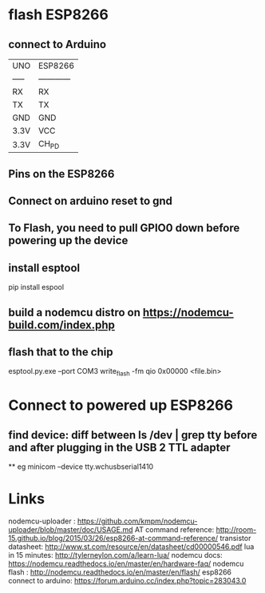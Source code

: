 
* flash ESP8266 
** connect to Arduino
|-------+--------------|
| UNO   | ESP8266      |
| ----- | ------------ |
| RX    | RX           |
| TX    | TX           |
| GND   | GND          |
| 3.3V  | VCC          |
| 3.3V  | CH_PD        |
|-------+--------------|

** Pins on the ESP8266
** Connect on arduino reset to gnd
** To Flash, you need to pull GPIO0 down before powering up the device
** install esptool
pip install espool
** build a nodemcu distro on https://nodemcu-build.com/index.php
** flash that to the chip 
esptool.py.exe --port COM3 write_flash -fm qio 0x00000 <file.bin>

* Connect to powered up ESP8266
** find device: diff between ls /dev | grep tty before and after plugging in the USB 2 TTL adapter
 ** eg minicom --device tty.wchusbserial1410

* Links
nodemcu-uploader : https://github.com/kmpm/nodemcu-uploader/blob/master/doc/USAGE.md
AT command reference: http://room-15.github.io/blog/2015/03/26/esp8266-at-command-reference/
transistor datasheet: http://www.st.com/resource/en/datasheet/cd00000546.pdf
lua in 15 minutes: http://tylerneylon.com/a/learn-lua/
nodemcu docs: https://nodemcu.readthedocs.io/en/master/en/hardware-faq/
nodemcu flash : http://nodemcu.readthedocs.io/en/master/en/flash/
esp8266 connect to arduino: https://forum.arduino.cc/index.php?topic=283043.0

